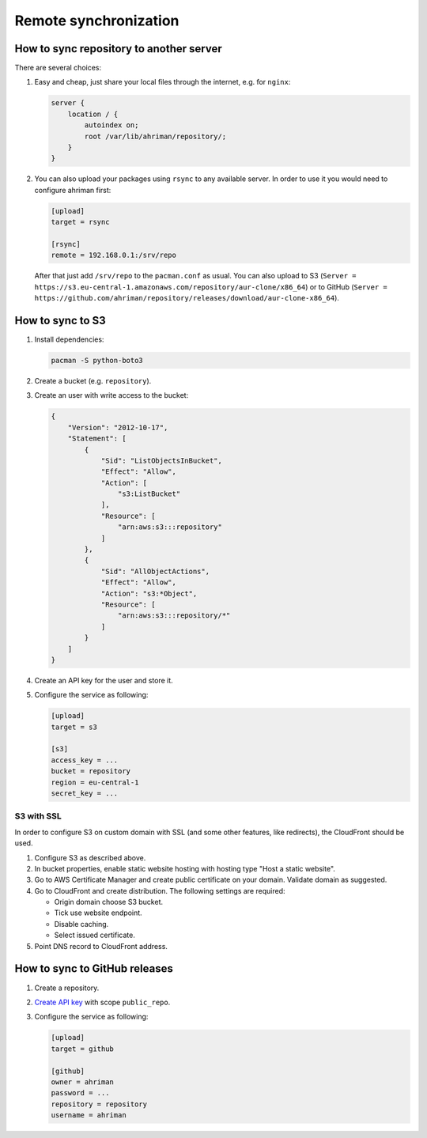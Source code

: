 Remote synchronization
----------------------

How to sync repository to another server
^^^^^^^^^^^^^^^^^^^^^^^^^^^^^^^^^^^^^^^^

There are several choices:

#.
   Easy and cheap, just share your local files through the internet, e.g. for ``nginx``:

   .. code-block::

       server {
           location / {
               autoindex on;
               root /var/lib/ahriman/repository/;
           }
       }

#.
   You can also upload your packages using ``rsync`` to any available server. In order to use it you would need to configure ahriman first:

   .. code-block:: ini

       [upload]
       target = rsync

       [rsync]
       remote = 192.168.0.1:/srv/repo

   After that just add ``/srv/repo`` to the ``pacman.conf`` as usual. You can also upload to S3 (``Server = https://s3.eu-central-1.amazonaws.com/repository/aur-clone/x86_64``) or to GitHub (``Server = https://github.com/ahriman/repository/releases/download/aur-clone-x86_64``).

How to sync to S3
^^^^^^^^^^^^^^^^^

#.
   Install dependencies:

   .. code-block:: shell

      pacman -S python-boto3

#.
   Create a bucket (e.g. ``repository``).

#.
   Create an user with write access to the bucket:

   .. code-block::

       {
           "Version": "2012-10-17",
           "Statement": [
               {
                   "Sid": "ListObjectsInBucket",
                   "Effect": "Allow",
                   "Action": [
                       "s3:ListBucket"
                   ],
                   "Resource": [
                       "arn:aws:s3:::repository"
                   ]
               },
               {
                   "Sid": "AllObjectActions",
                   "Effect": "Allow",
                   "Action": "s3:*Object",
                   "Resource": [
                       "arn:aws:s3:::repository/*"
                   ]
               }
           ]
       }

#.
   Create an API key for the user and store it.

#.
   Configure the service as following:

   .. code-block:: ini

       [upload]
       target = s3

       [s3]
       access_key = ...
       bucket = repository
       region = eu-central-1
       secret_key = ...

S3 with SSL
"""""""""""

In order to configure S3 on custom domain with SSL (and some other features, like redirects), the CloudFront should be used.

#. Configure S3 as described above.
#. In bucket properties, enable static website hosting with hosting type "Host a static website".
#. Go to AWS Certificate Manager and create public certificate on your domain. Validate domain as suggested.
#. Go to CloudFront and create distribution. The following settings are required:

   * Origin domain choose S3 bucket.
   * Tick use website endpoint.
   * Disable caching.
   * Select issued certificate.

#. Point DNS record to CloudFront address.

How to sync to GitHub releases
^^^^^^^^^^^^^^^^^^^^^^^^^^^^^^

#.
   Create a repository.

#.
   `Create API key <https://github.com/settings/tokens>`__ with scope ``public_repo``.

#.
   Configure the service as following:

   .. code-block:: ini

       [upload]
       target = github

       [github]
       owner = ahriman
       password = ...
       repository = repository
       username = ahriman
